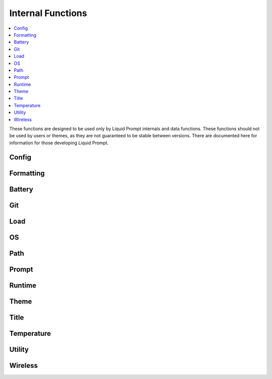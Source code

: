 Internal Functions
******************

.. contents::
   :local:

These functions are designed to be used only by Liquid Prompt internals and data
functions. These functions should not be used by users or themes, as they are
not guaranteed to be stable between versions. There are documented here for
information for those developing Liquid Prompt.

Config
------

.. function:: __lp_source_config([--no-config])

   Load the user config and default config values. This function is called by
   :func:`lp_activate`.

   Also setup color variables that can be used by the user for their color
   config. Those variables are local to this function.

   If the ``--no-config`` flag is passed, defaults are set, but no config file
   is sourced.

   .. versionchanged:: 2.0
      Renamed from ``_lp_source_config``.
      Added ``--no-config`` flag.

Formatting
----------

.. function:: __lp_background_color(color) -> var:ab_color

   Returns the terminal escape code to set the background color to the
   `ANSI escape color code`_ integer *color*. No checking is done for invalid
   color codes.

   .. versionadded:: 1.12

   .. versionchanged:: 2.0
      Renamed from ``background_color``.

.. function:: __lp_foreground_color(color) -> var:af_color

   Returns the terminal escape code to set the foreground color to the
   `ANSI escape color code`_ integer *color*. No checking is done for invalid
   color codes.

   .. versionadded:: 1.12

   .. versionchanged:: 2.0
      Renamed from ``foreground_color``.

.. _`ANSI escape color code`: https://en.wikipedia.org/wiki/ANSI_escape_code#Colors

Battery
-------

.. function:: __lp_battery_acpi() -> var:lp_battery, var:lp_battery_status

   Returns the status and remaining capacity of the battery, as reported by
   the `acpi` tool. This function is available only on Linux, and requires
   `acpi` to be installed.

   .. versionadded:: 2.1

.. function:: __lp_battery_sysfs() -> var:lp_battery, var:lp_battery_status

   Returns the status and remaining capacity of the battery, using `sysfs`.
   This is the default method. If multiple batteries are present, returns the
   status of the first battery found. This function is available only on Linux
   systems.

   .. versionadded:: 2.1

Git
---

.. function:: __lp_git_diff_shortstat_files(diff_shortstat) -> var:lp_git_diff_shortstat_files

   Processes the input *diff_shortstat* as the output of a ``git diff
   --shortstat`` command, returning the number of changed files. This allows for
   the comparison of any two states, as :func:`__lp_git_diff_shortstat_files`
   does not run any specific ``git diff`` command.

   .. versionadded:: 2.0

.. function:: __lp_git_diff_shortstat_lines(diff_shortstat) -> var:lp_git_diff_shortstat_lines

   Processes the input *diff_shortstat* as the output of a ``git diff
   --shortstat`` command, returning the number of changed lines. This allows for
   the comparison of any two states, as :func:`__lp_git_diff_shortstat_files`
   does not run any specific ``git diff`` command.

   .. versionadded:: 2.0

.. function:: __lp_git_diff_shortstat_staged() -> var:_lp_git_diff_shortstat_staged

   Returns the output of a ``git diff --shortstat`` command, comparing the
   staging area to the HEAD commit.

   The return variable is supposed to be a cache, set as local in
   :func:`__lp_set_prompt`, preventing duplicate calls to ``git``.

   .. versionadded:: 2.0

.. function:: __lp_git_diff_shortstat_uncommitted() -> var:_lp_git_diff_shortstat_uncommitted

   Returns the output of a ``git diff --shortstat`` command, comparing the
   working directory to the HEAD commit.

   The return variable is supposed to be a cache, set as local in
   :func:`__lp_set_prompt`, preventing duplicate calls to ``git``.

   .. versionadded:: 2.0

.. function:: __lp_git_diff_shortstat_unstaged() -> var:_lp_git_diff_shortstat_unstaged

   Returns the output of a ``git diff --shortstat`` command, comparing the
   working directory to the staging area.

   The return variable is supposed to be a cache, set as local in
   :func:`__lp_set_prompt`, preventing duplicate calls to ``git``.

   .. versionadded:: 2.0

Load
----

.. function:: __lp_cpu_count() -> var:_lp_CPUNUM

   Returns the number of CPUs on the machine. The implementation depends on the
   operating system.

   .. versionadded:: 2.0

OS
--

.. function:: __lp_hostname_hash() -> var:lp_hostname_hash

   Returns the hash of the hostname as computed by ``cksum``.

   .. versionadded:: 2.0

Path
----

.. function:: __lp_end_path_left_shortening()

   Terminate a multi-directory shortening, checking if the shortening actually
   made a shorter path, and if so, adding the shortened mark. If not, adds the
   real path to the output. Only used internally by :func:`_lp_path_format`.

   .. versionadded:: 2.0

.. function:: __lp_get_unique_directory(path) -> var:lp_unique_directory

   Returns the shortest unique directory prefix matching the real directory
   input. Only used internally by :func:`_lp_path_format`.

   .. versionadded:: 2.0

.. function:: __lp_pwd_tilde([path]) -> var:lp_pwd_tilde

   Returns *path*, or :envvar:`PWD` if *path* is not set, with the user's home
   directory replaced with a tilde ("~").

   .. versionchanged:: 2.0
      Renamed from ``_lp_get_home_tilde_collapsed``.
      Return method changed from stdout.
      Optional parameter *path* added.

   .. versionchanged:: 2.3
      Added support for `Zsh named directories`_.
      Use `print -D` internal function on Zsh.

   .. _Zsh named directories: https://zsh.sourceforge.io/Doc/Release/Shell-Builtin-Commands.html#index-hash-1

Prompt
------

.. function:: __lp_before_command()

   Used only by Bash to hack the DEBUG trap to run functions before the user
   command executes.

   .. versionchanged:: 2.1
      Renamed from the Bash version of ``__lp_runtime_before``.

.. function:: __lp_set_prompt()

   Setup features that need to be handled outside of the themes, like
   :func:`_lp_error` (since last return code must be recorded first), non
   printing features like :attr:`LP_ENABLE_RUNTIME_BELL` and
   :attr:`LP_ENABLE_TITLE`, track current directory changes, and initialize data
   source cache variables. This function also calls the current theme functions.

   .. versionchanged:: 2.0
      Renamed from ``_lp_set_prompt``.

Runtime
-------

.. function:: __lp_runtime_before()

   Hooks into the shell to run directly after the user hits return on a command,
   to record the current time before the command runs.

   .. versionchanged:: 2.0
      Renamed from ``_lp_runtime_before``.

.. function:: __lp_runtime_after()

   Called by :func:`__lp_set_prompt` to run directly after the user command
   returns, to record the current time and calculate how long the command ran
   for.

   .. versionchanged:: 2.0
      Renamed from ``_lp_runtime_after``.

Theme
-----

.. function:: __lp_theme_list() -> var:lp_theme_list

   Returns an array of Liquid Prompt themes currently loaded in memory. Looks
   for functions matching ``_lp_*_theme_prompt``.

   .. versionadded:: 2.0

.. function:: __lp_theme_bash_complete() -> var:COMPREPLY

   Uses :func:`__lp_theme_list` to provide Bash autocompletion for
   :func:`lp_theme`.

   .. versionadded:: 2.0

.. function:: __lp_theme_zsh_complete()

   Uses :func:`__lp_theme_list` to provide Zsh autocompletion for
   :func:`lp_theme`.

   .. versionadded:: 2.0

Title
-----

.. function:: __lp_get_last_command_line() -> var:command

   Returns the whole command line most recently submitted by the user.

   .. versionadded:: 2.1

.. function:: __lp_print_title_command()

   Sets the terminal title to the normal set title, postpended with the
   currently running command.

   .. versionadded:: 2.1

Temperature
-----------
.. function:: __lp_temp_detect() -> var:_LP_TEMP_FUNCTION

   Attempts to run the possible temperature backend functions below to find one
   that works correctly. When one correctly returns a value, it is saved to
   ``_LP_TEMP_FUNCTION`` for use by :func:`_lp_temperature`.

   .. versionchanged:: 2.0
      Renamed from ``_lp_temp_detect``.

   .. versionchanged:: 2.1
      No longer takes arguments of what backends to try.

.. function:: __lp_temp_acpi() -> var:lp_temperature

   A temperature backend using ``acpi``.

   .. versionchanged:: 2.0
      Renamed from ``_lp_temp_acpi``.
      Return variable changed from ``temperature``.

.. function:: __lp_temp_sensors() -> var:lp_temperature

   A temperature backend using `lm-sensors` provided ``sensors``.

   .. versionchanged:: 2.0
      Renamed from ``_lp_temp_sensors``.
      Return variable changed from ``temperature``.

.. function:: __lp_temp_sysfs() -> var:lp_temperature

   A temperature backend reading directly from the Linux sysfs file system.

   .. versionadded:: 2.1

Utility
---------

.. function:: __lp_escape(string) -> var:ret

   Escape shell escape characters so they print correctly in :envvar:`PS1`.

   In Bash, backslashes (``\``) are used to escape codes, so backslashes are
   replaced by two backslashes.

   In Zsh, percents (``%``) are used to escape codes, so percents are replaced
   by two percents.

   .. versionchanged:: 2.0
      Renamed from ``_lp_escape``.
      Return method changed from stdout.

.. function:: __lp_floating_scale(number, scale) -> var:ret

   Returns the input floating point *number* multiplied by the input *scale*.
   The input *scale* must be a power of 10.

   Shells do not support floating point math, so this is used to scale up
   floating point numbers to integers with the needed precision.

   .. versionadded:: 2.0

.. function:: __lp_is_function(function)

   Returns ``true`` if *function* is the name of a function.

   .. versionadded:: 2.0

.. function:: __lp_line_count(string) -> var:count

   Count the number of newline characters (``\n``) in *string*. A faster drop-in
   replacement for ``wc -l``.

   .. versionadded:: 2.0

.. function:: __lp_strip_escapes(string) -> var:ret

   Remove shell escape characters and the Unicode's empty character so *string*
   prints correctly in a terminal title, or can be measured for printing
   character length.

   .. versionadded:: 2.1
   .. versionchanged:: 2.3
      Remove the empty character.

Wireless
--------
.. function:: __lp_wifi_signal_strength_raw() -> var:level

   Returns the lowest raw wireless signal strength in dBm. Return ``2`` if no
   data is found.

   Implementation depends on operating system. This function does not exist on
   all operating systems.

   .. versionadded:: 2.1
